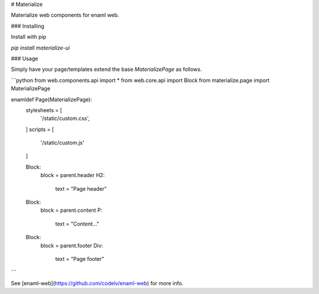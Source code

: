 # Materialize

Materialize web components for enaml web.

### Installing

Install with pip

`pip install materialize-ui`

### Usage

Simply have your page/templates extend the base `MaterializePage` as follows.


```python
from web.components.api import *
from web.core.api import Block
from materialize.page import MaterializePage


enamldef Page(MaterializePage):
    stylesheets = [
        '/static/custom.css',
    ]
    scripts = [
        '/static/custom.js'
    ]

    Block:
        block = parent.header
        H2:
            text = "Page header"
    Block:
        block = parent.content
        P:
            text = "Content..."
    Block:
        block = parent.footer
        Div:
            text = "Page footer"

```

See [enaml-web](https://github.com/codelv/enaml-web) for more info.


